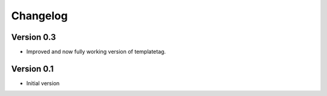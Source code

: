 Changelog
=========

Version 0.3
-----------

- Improved and now fully working version of templatetag.


Version 0.1
-----------

- Initial version
